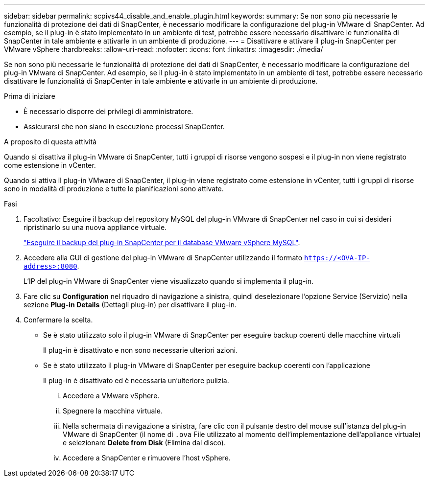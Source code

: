 ---
sidebar: sidebar 
permalink: scpivs44_disable_and_enable_plugin.html 
keywords:  
summary: Se non sono più necessarie le funzionalità di protezione dei dati di SnapCenter, è necessario modificare la configurazione del plug-in VMware di SnapCenter. Ad esempio, se il plug-in è stato implementato in un ambiente di test, potrebbe essere necessario disattivare le funzionalità di SnapCenter in tale ambiente e attivarle in un ambiente di produzione. 
---
= Disattivare e attivare il plug-in SnapCenter per VMware vSphere
:hardbreaks:
:allow-uri-read: 
:nofooter: 
:icons: font
:linkattrs: 
:imagesdir: ./media/


Se non sono più necessarie le funzionalità di protezione dei dati di SnapCenter, è necessario modificare la configurazione del plug-in VMware di SnapCenter. Ad esempio, se il plug-in è stato implementato in un ambiente di test, potrebbe essere necessario disattivare le funzionalità di SnapCenter in tale ambiente e attivarle in un ambiente di produzione.

.Prima di iniziare
* È necessario disporre dei privilegi di amministratore.
* Assicurarsi che non siano in esecuzione processi SnapCenter.


.A proposito di questa attività
Quando si disattiva il plug-in VMware di SnapCenter, tutti i gruppi di risorse vengono sospesi e il plug-in non viene registrato come estensione in vCenter.

Quando si attiva il plug-in VMware di SnapCenter, il plug-in viene registrato come estensione in vCenter, tutti i gruppi di risorse sono in modalità di produzione e tutte le pianificazioni sono attivate.

.Fasi
. Facoltativo: Eseguire il backup del repository MySQL del plug-in VMware di SnapCenter nel caso in cui si desideri ripristinarlo su una nuova appliance virtuale.
+
link:scpivs44_back_up_the_snapcenter_plug-in_for_vmware_vsphere_mysql_database.html["Eseguire il backup del plug-in SnapCenter per il database VMware vSphere MySQL"].

. Accedere alla GUI di gestione del plug-in VMware di SnapCenter utilizzando il formato `https://<OVA-IP-address>:8080`.
+
L'IP del plug-in VMware di SnapCenter viene visualizzato quando si implementa il plug-in.

. Fare clic su *Configuration* nel riquadro di navigazione a sinistra, quindi deselezionare l'opzione Service (Servizio) nella sezione *Plug-in Details* (Dettagli plug-in) per disattivare il plug-in.
. Confermare la scelta.
+
** Se è stato utilizzato solo il plug-in VMware di SnapCenter per eseguire backup coerenti delle macchine virtuali
+
Il plug-in è disattivato e non sono necessarie ulteriori azioni.

** Se è stato utilizzato il plug-in VMware di SnapCenter per eseguire backup coerenti con l'applicazione
+
Il plug-in è disattivato ed è necessaria un'ulteriore pulizia.

+
... Accedere a VMware vSphere.
... Spegnere la macchina virtuale.
... Nella schermata di navigazione a sinistra, fare clic con il pulsante destro del mouse sull'istanza del plug-in VMware di SnapCenter (il nome di `.ova` File utilizzato al momento dell'implementazione dell'appliance virtuale) e selezionare *Delete from Disk* (Elimina dal disco).
... Accedere a SnapCenter e rimuovere l'host vSphere.





